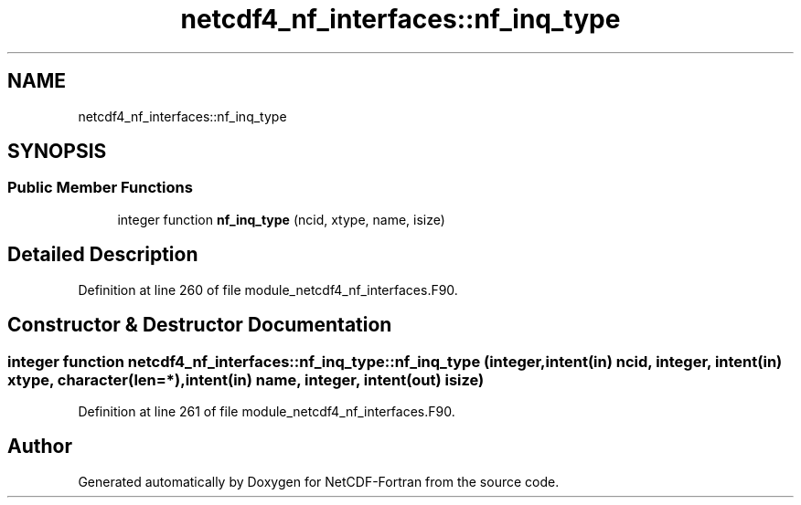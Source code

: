 .TH "netcdf4_nf_interfaces::nf_inq_type" 3 "Wed Jan 17 2018" "Version 4.5.0-development" "NetCDF-Fortran" \" -*- nroff -*-
.ad l
.nh
.SH NAME
netcdf4_nf_interfaces::nf_inq_type
.SH SYNOPSIS
.br
.PP
.SS "Public Member Functions"

.in +1c
.ti -1c
.RI "integer function \fBnf_inq_type\fP (ncid, xtype, name, isize)"
.br
.in -1c
.SH "Detailed Description"
.PP 
Definition at line 260 of file module_netcdf4_nf_interfaces\&.F90\&.
.SH "Constructor & Destructor Documentation"
.PP 
.SS "integer function netcdf4_nf_interfaces::nf_inq_type::nf_inq_type (integer, intent(in) ncid, integer, intent(in) xtype, character(len=*), intent(in) name, integer, intent(out) isize)"

.PP
Definition at line 261 of file module_netcdf4_nf_interfaces\&.F90\&.

.SH "Author"
.PP 
Generated automatically by Doxygen for NetCDF-Fortran from the source code\&.
